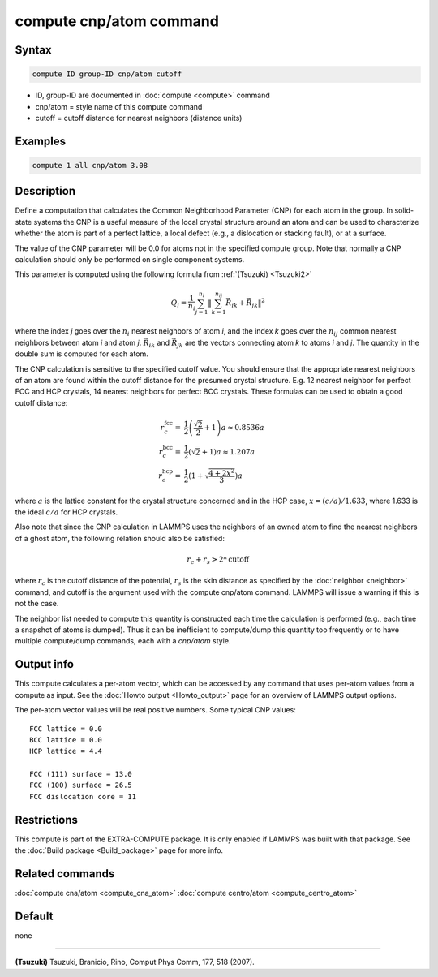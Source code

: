 .. index:: compute cnp/atom

compute cnp/atom command
========================

Syntax
""""""

.. code-block:: LAMMPS

   compute ID group-ID cnp/atom cutoff

* ID, group-ID are documented in :doc:`compute <compute>` command
* cnp/atom = style name of this compute command
* cutoff = cutoff distance for nearest neighbors (distance units)

Examples
""""""""

.. code-block:: LAMMPS

   compute 1 all cnp/atom 3.08

Description
"""""""""""

Define a computation that calculates the Common Neighborhood
Parameter (CNP) for each atom in the group.  In solid-state systems
the CNP is a useful measure of the local crystal structure
around an atom and can be used to characterize whether the
atom is part of a perfect lattice, a local defect (e.g., a dislocation
or stacking fault), or at a surface.

The value of the CNP parameter will be 0.0 for atoms not in the
specified compute group.  Note that normally a CNP calculation should
only be performed on single component systems.

This parameter is computed using the following formula from
:ref:`(Tsuzuki) <Tsuzuki2>`

.. math::

   Q_{i} = \frac{1}{n_i}\sum_{j = 1}^{n_i} \left\lVert \sum_{k = 1}^{n_{ij}}  \vec{R}_{ik} + \vec{R}_{jk} \right\rVert^{2}

where the index *j* goes over the :math:`n_i` nearest neighbors of atom
*i*, and the index *k* goes over the :math:`n_{ij}` common nearest neighbors
between atom *i* and atom *j*\ . :math:`\vec{R}_{ik}` and
:math:`\vec{R}_{jk}` are the vectors connecting atom *k* to atoms *i*
and *j*\ .  The quantity in the double sum is computed
for each atom.

The CNP calculation is sensitive to the specified cutoff value.
You should ensure that the appropriate nearest neighbors of an atom are
found within the cutoff distance for the presumed crystal structure.
E.g. 12 nearest neighbor for perfect FCC and HCP crystals, 14 nearest
neighbors for perfect BCC crystals.  These formulas can be used to
obtain a good cutoff distance:

.. math::

  r_{c}^{\mathrm{fcc}} = & \frac{1}{2} \left(\frac{\sqrt{2}}{2} + 1\right) a
    \approx 0.8536 a \\
  r_{c}^{\mathrm{bcc}} = & \frac{1}{2}(\sqrt{2} + 1) a
    \approx 1.207 a \\
  r_{c}^{\mathrm{hcp}} = & \frac{1}{2}\left(1+\sqrt{\frac{4+2x^{2}}{3}}\right) a

where :math:`a` is the lattice constant for the crystal structure concerned
and in the HCP case, :math:`x = (c/a) / 1.633`, where 1.633 is the ideal
:math:`c/a` for HCP crystals.

Also note that since the CNP calculation in LAMMPS uses the neighbors
of an owned atom to find the nearest neighbors of a ghost atom, the
following relation should also be satisfied:

.. math::

  r_c + r_s > 2*\mathrm{cutoff}

where :math:`r_c` is the cutoff distance of the potential, :math:`r_s` is
the skin
distance as specified by the :doc:`neighbor <neighbor>` command, and
cutoff is the argument used with the compute cnp/atom command.  LAMMPS
will issue a warning if this is not the case.

The neighbor list needed to compute this quantity is constructed each
time the calculation is performed (e.g., each time a snapshot of atoms
is dumped).  Thus it can be inefficient to compute/dump this quantity
too frequently or to have multiple compute/dump commands, each with a
*cnp/atom* style.

Output info
"""""""""""

This compute calculates a per-atom vector, which can be accessed by
any command that uses per-atom values from a compute as input.  See
the :doc:`Howto output <Howto_output>` page for an overview of
LAMMPS output options.

The per-atom vector values will be real positive numbers. Some typical CNP
values:

.. parsed-literal::

   FCC lattice = 0.0
   BCC lattice = 0.0
   HCP lattice = 4.4

   FCC (111) surface = 13.0
   FCC (100) surface = 26.5
   FCC dislocation core = 11

Restrictions
""""""""""""

This compute is part of the EXTRA-COMPUTE package.  It is only enabled if
LAMMPS was built with that package.  See the :doc:`Build package <Build_package>` page for more info.

Related commands
""""""""""""""""

:doc:`compute cna/atom <compute_cna_atom>`
:doc:`compute centro/atom <compute_centro_atom>`

Default
"""""""

none

----------

.. _Tsuzuki2:

**(Tsuzuki)** Tsuzuki, Branicio, Rino, Comput Phys Comm, 177, 518 (2007).
